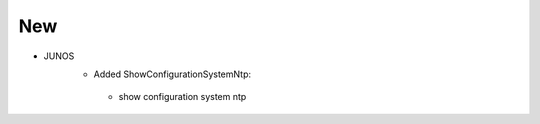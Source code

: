 --------------------------------------------------------------------------------
                                New
--------------------------------------------------------------------------------
* JUNOS
    *  Added ShowConfigurationSystemNtp:
      * show configuration system ntp
